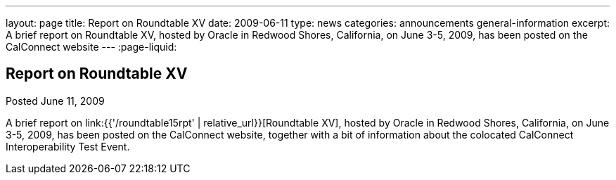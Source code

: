 ---
layout: page
title: Report on Roundtable XV
date: 2009-06-11
type: news
categories: announcements general-information
excerpt: A brief report on Roundtable XV, hosted by Oracle in Redwood Shores, California, on June 3-5, 2009, has been posted on the CalConnect website
---
:page-liquid:

== Report on Roundtable XV

Posted June 11, 2009

A brief report on link:{{'/roundtable15rpt' | relative_url}}[Roundtable XV], hosted by Oracle in Redwood Shores, California, on June 3-5, 2009, has been posted on the CalConnect website, together with a bit of information about the colocated CalConnect Interoperability Test Event.
